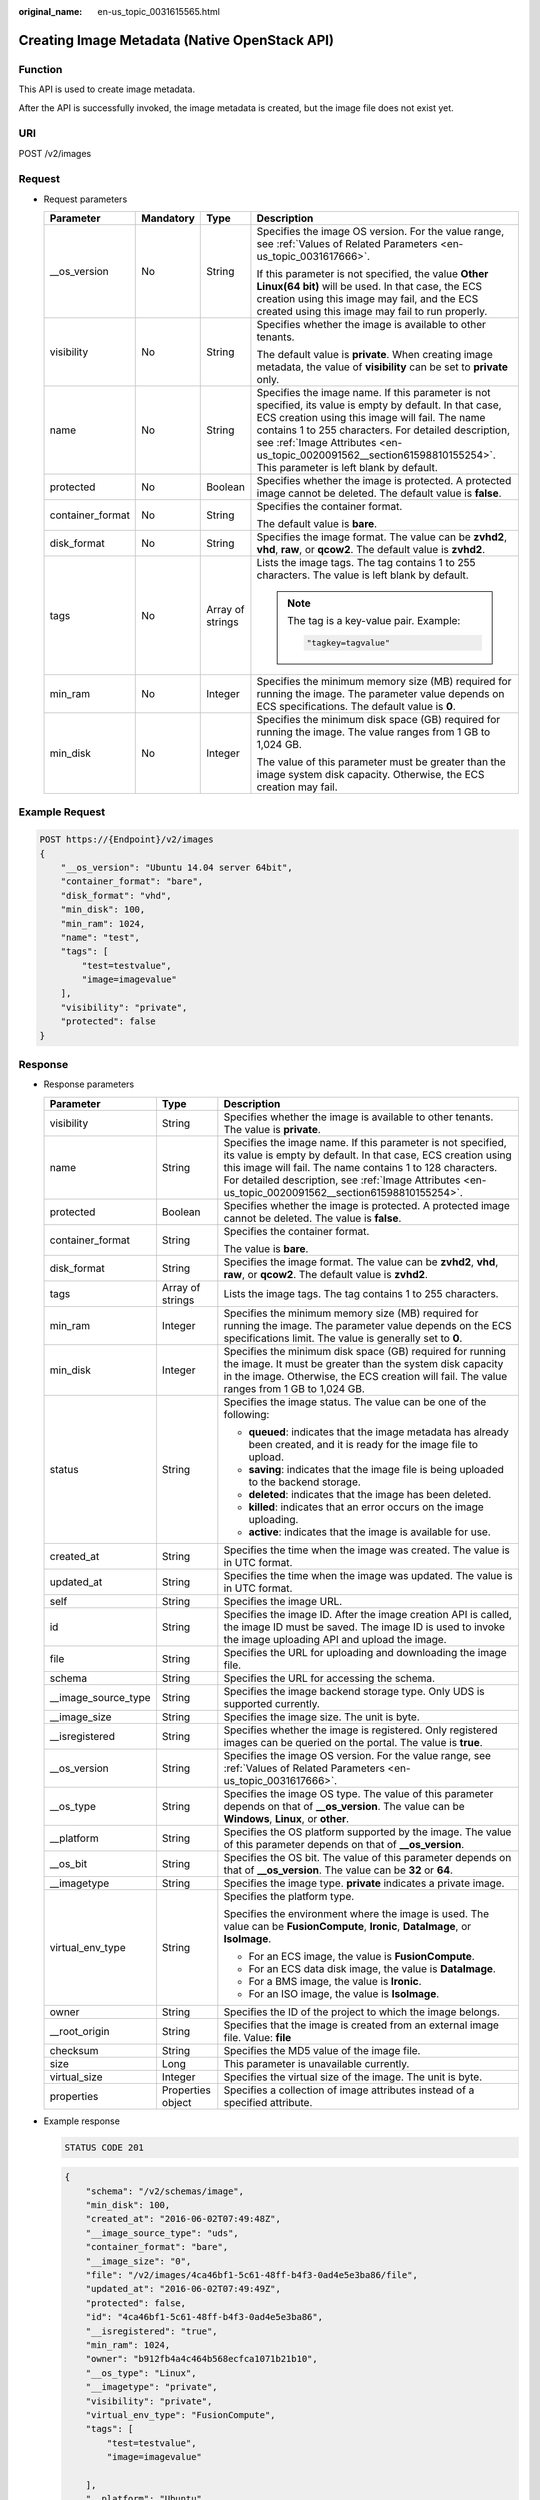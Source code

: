 :original_name: en-us_topic_0031615565.html

.. _en-us_topic_0031615565:

Creating Image Metadata (Native OpenStack API)
==============================================

Function
--------

This API is used to create image metadata.

After the API is successfully invoked, the image metadata is created, but the image file does not exist yet.

URI
---

POST /v2/images

Request
-------

-  Request parameters

   +------------------+-----------------+------------------+--------------------------------------------------------------------------------------------------------------------------------------------------------------------------------------------------------------------------------------------------------------------------------------------------------------------------------------------+
   | Parameter        | Mandatory       | Type             | Description                                                                                                                                                                                                                                                                                                                                |
   +==================+=================+==================+============================================================================================================================================================================================================================================================================================================================================+
   | \__os_version    | No              | String           | Specifies the image OS version. For the value range, see :ref:`Values of Related Parameters <en-us_topic_0031617666>`.                                                                                                                                                                                                                     |
   |                  |                 |                  |                                                                                                                                                                                                                                                                                                                                            |
   |                  |                 |                  | If this parameter is not specified, the value **Other Linux(64 bit)** will be used. In that case, the ECS creation using this image may fail, and the ECS created using this image may fail to run properly.                                                                                                                               |
   +------------------+-----------------+------------------+--------------------------------------------------------------------------------------------------------------------------------------------------------------------------------------------------------------------------------------------------------------------------------------------------------------------------------------------+
   | visibility       | No              | String           | Specifies whether the image is available to other tenants.                                                                                                                                                                                                                                                                                 |
   |                  |                 |                  |                                                                                                                                                                                                                                                                                                                                            |
   |                  |                 |                  | The default value is **private**. When creating image metadata, the value of **visibility** can be set to **private** only.                                                                                                                                                                                                                |
   +------------------+-----------------+------------------+--------------------------------------------------------------------------------------------------------------------------------------------------------------------------------------------------------------------------------------------------------------------------------------------------------------------------------------------+
   | name             | No              | String           | Specifies the image name. If this parameter is not specified, its value is empty by default. In that case, ECS creation using this image will fail. The name contains 1 to 255 characters. For detailed description, see :ref:`Image Attributes <en-us_topic_0020091562__section61598810155254>`. This parameter is left blank by default. |
   +------------------+-----------------+------------------+--------------------------------------------------------------------------------------------------------------------------------------------------------------------------------------------------------------------------------------------------------------------------------------------------------------------------------------------+
   | protected        | No              | Boolean          | Specifies whether the image is protected. A protected image cannot be deleted. The default value is **false**.                                                                                                                                                                                                                             |
   +------------------+-----------------+------------------+--------------------------------------------------------------------------------------------------------------------------------------------------------------------------------------------------------------------------------------------------------------------------------------------------------------------------------------------+
   | container_format | No              | String           | Specifies the container format.                                                                                                                                                                                                                                                                                                            |
   |                  |                 |                  |                                                                                                                                                                                                                                                                                                                                            |
   |                  |                 |                  | The default value is **bare**.                                                                                                                                                                                                                                                                                                             |
   +------------------+-----------------+------------------+--------------------------------------------------------------------------------------------------------------------------------------------------------------------------------------------------------------------------------------------------------------------------------------------------------------------------------------------+
   | disk_format      | No              | String           | Specifies the image format. The value can be **zvhd2**, **vhd**, **raw**, or **qcow2**. The default value is **zvhd2**.                                                                                                                                                                                                                    |
   +------------------+-----------------+------------------+--------------------------------------------------------------------------------------------------------------------------------------------------------------------------------------------------------------------------------------------------------------------------------------------------------------------------------------------+
   | tags             | No              | Array of strings | Lists the image tags. The tag contains 1 to 255 characters. The value is left blank by default.                                                                                                                                                                                                                                            |
   |                  |                 |                  |                                                                                                                                                                                                                                                                                                                                            |
   |                  |                 |                  | .. note::                                                                                                                                                                                                                                                                                                                                  |
   |                  |                 |                  |                                                                                                                                                                                                                                                                                                                                            |
   |                  |                 |                  |    The tag is a key-value pair. Example:                                                                                                                                                                                                                                                                                                   |
   |                  |                 |                  |                                                                                                                                                                                                                                                                                                                                            |
   |                  |                 |                  |    .. code-block::                                                                                                                                                                                                                                                                                                                         |
   |                  |                 |                  |                                                                                                                                                                                                                                                                                                                                            |
   |                  |                 |                  |       "tagkey=tagvalue"                                                                                                                                                                                                                                                                                                                    |
   +------------------+-----------------+------------------+--------------------------------------------------------------------------------------------------------------------------------------------------------------------------------------------------------------------------------------------------------------------------------------------------------------------------------------------+
   | min_ram          | No              | Integer          | Specifies the minimum memory size (MB) required for running the image. The parameter value depends on ECS specifications. The default value is **0**.                                                                                                                                                                                      |
   +------------------+-----------------+------------------+--------------------------------------------------------------------------------------------------------------------------------------------------------------------------------------------------------------------------------------------------------------------------------------------------------------------------------------------+
   | min_disk         | No              | Integer          | Specifies the minimum disk space (GB) required for running the image. The value ranges from 1 GB to 1,024 GB.                                                                                                                                                                                                                              |
   |                  |                 |                  |                                                                                                                                                                                                                                                                                                                                            |
   |                  |                 |                  | The value of this parameter must be greater than the image system disk capacity. Otherwise, the ECS creation may fail.                                                                                                                                                                                                                     |
   +------------------+-----------------+------------------+--------------------------------------------------------------------------------------------------------------------------------------------------------------------------------------------------------------------------------------------------------------------------------------------------------------------------------------------+

Example Request
---------------

.. code-block:: text

   POST https://{Endpoint}/v2/images
   {
       "__os_version": "Ubuntu 14.04 server 64bit",
       "container_format": "bare",
       "disk_format": "vhd",
       "min_disk": 100,
       "min_ram": 1024,
       "name": "test",
       "tags": [
           "test=testvalue",
           "image=imagevalue"
       ],
       "visibility": "private",
       "protected": false
   }

Response
--------

-  Response parameters

   +-----------------------+-----------------------+---------------------------------------------------------------------------------------------------------------------------------------------------------------------------------------------------------------------------------------------------------------------------------------------------+
   | Parameter             | Type                  | Description                                                                                                                                                                                                                                                                                       |
   +=======================+=======================+===================================================================================================================================================================================================================================================================================================+
   | visibility            | String                | Specifies whether the image is available to other tenants. The value is **private**.                                                                                                                                                                                                              |
   +-----------------------+-----------------------+---------------------------------------------------------------------------------------------------------------------------------------------------------------------------------------------------------------------------------------------------------------------------------------------------+
   | name                  | String                | Specifies the image name. If this parameter is not specified, its value is empty by default. In that case, ECS creation using this image will fail. The name contains 1 to 128 characters. For detailed description, see :ref:`Image Attributes <en-us_topic_0020091562__section61598810155254>`. |
   +-----------------------+-----------------------+---------------------------------------------------------------------------------------------------------------------------------------------------------------------------------------------------------------------------------------------------------------------------------------------------+
   | protected             | Boolean               | Specifies whether the image is protected. A protected image cannot be deleted. The value is **false**.                                                                                                                                                                                            |
   +-----------------------+-----------------------+---------------------------------------------------------------------------------------------------------------------------------------------------------------------------------------------------------------------------------------------------------------------------------------------------+
   | container_format      | String                | Specifies the container format.                                                                                                                                                                                                                                                                   |
   |                       |                       |                                                                                                                                                                                                                                                                                                   |
   |                       |                       | The value is **bare**.                                                                                                                                                                                                                                                                            |
   +-----------------------+-----------------------+---------------------------------------------------------------------------------------------------------------------------------------------------------------------------------------------------------------------------------------------------------------------------------------------------+
   | disk_format           | String                | Specifies the image format. The value can be **zvhd2**, **vhd**, **raw**, or **qcow2**. The default value is **zvhd2**.                                                                                                                                                                           |
   +-----------------------+-----------------------+---------------------------------------------------------------------------------------------------------------------------------------------------------------------------------------------------------------------------------------------------------------------------------------------------+
   | tags                  | Array of strings      | Lists the image tags. The tag contains 1 to 255 characters.                                                                                                                                                                                                                                       |
   +-----------------------+-----------------------+---------------------------------------------------------------------------------------------------------------------------------------------------------------------------------------------------------------------------------------------------------------------------------------------------+
   | min_ram               | Integer               | Specifies the minimum memory size (MB) required for running the image. The parameter value depends on the ECS specifications limit. The value is generally set to **0**.                                                                                                                          |
   +-----------------------+-----------------------+---------------------------------------------------------------------------------------------------------------------------------------------------------------------------------------------------------------------------------------------------------------------------------------------------+
   | min_disk              | Integer               | Specifies the minimum disk space (GB) required for running the image. It must be greater than the system disk capacity in the image. Otherwise, the ECS creation will fail. The value ranges from 1 GB to 1,024 GB.                                                                               |
   +-----------------------+-----------------------+---------------------------------------------------------------------------------------------------------------------------------------------------------------------------------------------------------------------------------------------------------------------------------------------------+
   | status                | String                | Specifies the image status. The value can be one of the following:                                                                                                                                                                                                                                |
   |                       |                       |                                                                                                                                                                                                                                                                                                   |
   |                       |                       | -  **queued**: indicates that the image metadata has already been created, and it is ready for the image file to upload.                                                                                                                                                                          |
   |                       |                       | -  **saving**: indicates that the image file is being uploaded to the backend storage.                                                                                                                                                                                                            |
   |                       |                       | -  **deleted**: indicates that the image has been deleted.                                                                                                                                                                                                                                        |
   |                       |                       | -  **killed**: indicates that an error occurs on the image uploading.                                                                                                                                                                                                                             |
   |                       |                       | -  **active**: indicates that the image is available for use.                                                                                                                                                                                                                                     |
   +-----------------------+-----------------------+---------------------------------------------------------------------------------------------------------------------------------------------------------------------------------------------------------------------------------------------------------------------------------------------------+
   | created_at            | String                | Specifies the time when the image was created. The value is in UTC format.                                                                                                                                                                                                                        |
   +-----------------------+-----------------------+---------------------------------------------------------------------------------------------------------------------------------------------------------------------------------------------------------------------------------------------------------------------------------------------------+
   | updated_at            | String                | Specifies the time when the image was updated. The value is in UTC format.                                                                                                                                                                                                                        |
   +-----------------------+-----------------------+---------------------------------------------------------------------------------------------------------------------------------------------------------------------------------------------------------------------------------------------------------------------------------------------------+
   | self                  | String                | Specifies the image URL.                                                                                                                                                                                                                                                                          |
   +-----------------------+-----------------------+---------------------------------------------------------------------------------------------------------------------------------------------------------------------------------------------------------------------------------------------------------------------------------------------------+
   | id                    | String                | Specifies the image ID. After the image creation API is called, the image ID must be saved. The image ID is used to invoke the image uploading API and upload the image.                                                                                                                          |
   +-----------------------+-----------------------+---------------------------------------------------------------------------------------------------------------------------------------------------------------------------------------------------------------------------------------------------------------------------------------------------+
   | file                  | String                | Specifies the URL for uploading and downloading the image file.                                                                                                                                                                                                                                   |
   +-----------------------+-----------------------+---------------------------------------------------------------------------------------------------------------------------------------------------------------------------------------------------------------------------------------------------------------------------------------------------+
   | schema                | String                | Specifies the URL for accessing the schema.                                                                                                                                                                                                                                                       |
   +-----------------------+-----------------------+---------------------------------------------------------------------------------------------------------------------------------------------------------------------------------------------------------------------------------------------------------------------------------------------------+
   | \__image_source_type  | String                | Specifies the image backend storage type. Only UDS is supported currently.                                                                                                                                                                                                                        |
   +-----------------------+-----------------------+---------------------------------------------------------------------------------------------------------------------------------------------------------------------------------------------------------------------------------------------------------------------------------------------------+
   | \__image_size         | String                | Specifies the image size. The unit is byte.                                                                                                                                                                                                                                                       |
   +-----------------------+-----------------------+---------------------------------------------------------------------------------------------------------------------------------------------------------------------------------------------------------------------------------------------------------------------------------------------------+
   | \__isregistered       | String                | Specifies whether the image is registered. Only registered images can be queried on the portal. The value is **true**.                                                                                                                                                                            |
   +-----------------------+-----------------------+---------------------------------------------------------------------------------------------------------------------------------------------------------------------------------------------------------------------------------------------------------------------------------------------------+
   | \__os_version         | String                | Specifies the image OS version. For the value range, see :ref:`Values of Related Parameters <en-us_topic_0031617666>`.                                                                                                                                                                            |
   +-----------------------+-----------------------+---------------------------------------------------------------------------------------------------------------------------------------------------------------------------------------------------------------------------------------------------------------------------------------------------+
   | \__os_type            | String                | Specifies the image OS type. The value of this parameter depends on that of **\__os_version**. The value can be **Windows**, **Linux**, or **other**.                                                                                                                                             |
   +-----------------------+-----------------------+---------------------------------------------------------------------------------------------------------------------------------------------------------------------------------------------------------------------------------------------------------------------------------------------------+
   | \__platform           | String                | Specifies the OS platform supported by the image. The value of this parameter depends on that of **\__os_version**.                                                                                                                                                                               |
   +-----------------------+-----------------------+---------------------------------------------------------------------------------------------------------------------------------------------------------------------------------------------------------------------------------------------------------------------------------------------------+
   | \__os_bit             | String                | Specifies the OS bit. The value of this parameter depends on that of **\__os_version**. The value can be **32** or **64**.                                                                                                                                                                        |
   +-----------------------+-----------------------+---------------------------------------------------------------------------------------------------------------------------------------------------------------------------------------------------------------------------------------------------------------------------------------------------+
   | \__imagetype          | String                | Specifies the image type. **private** indicates a private image.                                                                                                                                                                                                                                  |
   +-----------------------+-----------------------+---------------------------------------------------------------------------------------------------------------------------------------------------------------------------------------------------------------------------------------------------------------------------------------------------+
   | virtual_env_type      | String                | Specifies the platform type.                                                                                                                                                                                                                                                                      |
   |                       |                       |                                                                                                                                                                                                                                                                                                   |
   |                       |                       | Specifies the environment where the image is used. The value can be **FusionCompute**, **Ironic**, **DataImage**, or **IsoImage**.                                                                                                                                                                |
   |                       |                       |                                                                                                                                                                                                                                                                                                   |
   |                       |                       | -  For an ECS image, the value is **FusionCompute**.                                                                                                                                                                                                                                              |
   |                       |                       | -  For an ECS data disk image, the value is **DataImage**.                                                                                                                                                                                                                                        |
   |                       |                       | -  For a BMS image, the value is **Ironic**.                                                                                                                                                                                                                                                      |
   |                       |                       | -  For an ISO image, the value is **IsoImage**.                                                                                                                                                                                                                                                   |
   +-----------------------+-----------------------+---------------------------------------------------------------------------------------------------------------------------------------------------------------------------------------------------------------------------------------------------------------------------------------------------+
   | owner                 | String                | Specifies the ID of the project to which the image belongs.                                                                                                                                                                                                                                       |
   +-----------------------+-----------------------+---------------------------------------------------------------------------------------------------------------------------------------------------------------------------------------------------------------------------------------------------------------------------------------------------+
   | \__root_origin        | String                | Specifies that the image is created from an external image file. Value: **file**                                                                                                                                                                                                                  |
   +-----------------------+-----------------------+---------------------------------------------------------------------------------------------------------------------------------------------------------------------------------------------------------------------------------------------------------------------------------------------------+
   | checksum              | String                | Specifies the MD5 value of the image file.                                                                                                                                                                                                                                                        |
   +-----------------------+-----------------------+---------------------------------------------------------------------------------------------------------------------------------------------------------------------------------------------------------------------------------------------------------------------------------------------------+
   | size                  | Long                  | This parameter is unavailable currently.                                                                                                                                                                                                                                                          |
   +-----------------------+-----------------------+---------------------------------------------------------------------------------------------------------------------------------------------------------------------------------------------------------------------------------------------------------------------------------------------------+
   | virtual_size          | Integer               | Specifies the virtual size of the image. The unit is byte.                                                                                                                                                                                                                                        |
   +-----------------------+-----------------------+---------------------------------------------------------------------------------------------------------------------------------------------------------------------------------------------------------------------------------------------------------------------------------------------------+
   | properties            | Properties object     | Specifies a collection of image attributes instead of a specified attribute.                                                                                                                                                                                                                      |
   +-----------------------+-----------------------+---------------------------------------------------------------------------------------------------------------------------------------------------------------------------------------------------------------------------------------------------------------------------------------------------+

-  Example response

   .. code-block:: text

      STATUS CODE 201

   .. code-block::

      {
          "schema": "/v2/schemas/image",
          "min_disk": 100,
          "created_at": "2016-06-02T07:49:48Z",
          "__image_source_type": "uds",
          "container_format": "bare",
          "__image_size": "0",
          "file": "/v2/images/4ca46bf1-5c61-48ff-b4f3-0ad4e5e3ba86/file",
          "updated_at": "2016-06-02T07:49:49Z",
          "protected": false,
          "id": "4ca46bf1-5c61-48ff-b4f3-0ad4e5e3ba86",
          "__isregistered": "true",
          "min_ram": 1024,
          "owner": "b912fb4a4c464b568ecfca1071b21b10",
          "__os_type": "Linux",
          "__imagetype": "private",
          "visibility": "private",
          "virtual_env_type": "FusionCompute",
          "tags": [
              "test=testvalue",
              "image=imagevalue"

          ],
          "__platform": "Ubuntu",
          "__os_bit": "64",
          "__os_version": "Ubuntu 14.04 server 64bit",
          "name": "test",
          "self": "/v2/images/4ca46bf1-5c61-48ff-b4f3-0ad4e5e3ba86",
          "disk_format": "vhd",
          "status": "queued"
      }

Returned Values
---------------

-  Normal

   201

-  Abnormal

   +---------------------------+------------------------------------------------------+
   | Returned Value            | Description                                          |
   +===========================+======================================================+
   | 400 Bad Request           | Request error.                                       |
   +---------------------------+------------------------------------------------------+
   | 401 Unauthorized          | Authentication failed.                               |
   +---------------------------+------------------------------------------------------+
   | 403 Forbidden             | You do not have the rights to perform the operation. |
   +---------------------------+------------------------------------------------------+
   | 404 Not Found             | The requested resource was not found.                |
   +---------------------------+------------------------------------------------------+
   | 500 Internal Server Error | Internal service error.                              |
   +---------------------------+------------------------------------------------------+
   | 503 Service Unavailable   | The service is unavailable.                          |
   +---------------------------+------------------------------------------------------+
